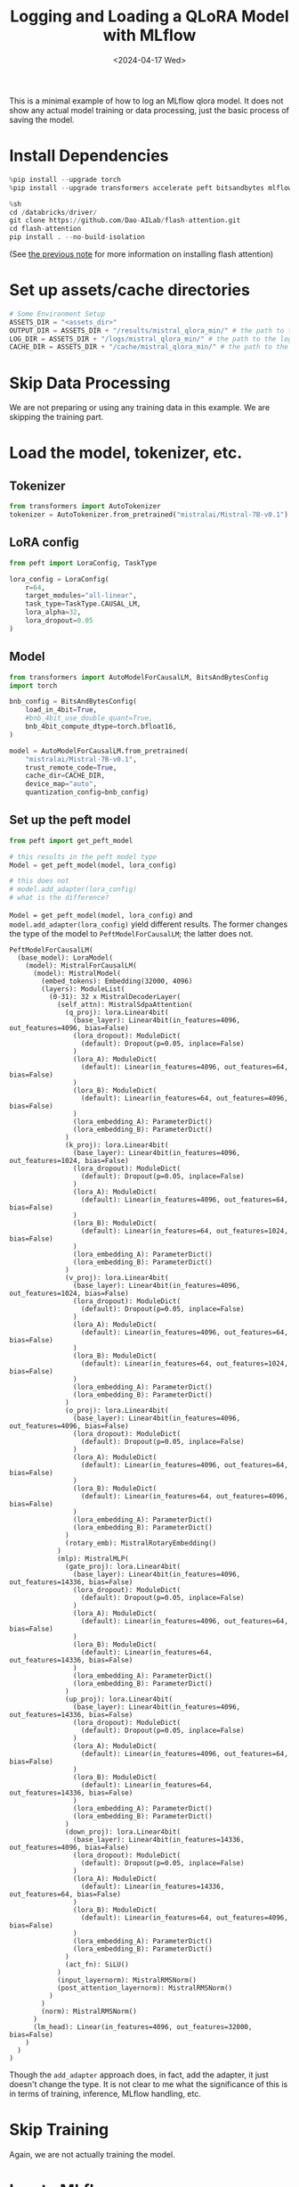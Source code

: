 #+title: Logging and Loading a QLoRA Model with MLflow
#+date:      <2024-04-17 Wed>

#+begin_preview
This is a minimal example of how to log an MLflow qlora model. It does not show any actual model training or data processing, just the basic process of saving the model.
#+end_preview

* Install Dependencies

#+begin_src python
%pip install --upgrade torch
%pip install --upgrade transformers accelerate peft bitsandbytes mlflow pynvml packaging ninja
#+end_src

#+begin_src python
%sh
cd /databricks/driver/
git clone https://github.com/Dao-AILab/flash-attention.git
cd flash-attention
pip install . --no-build-isolation
#+end_src

(See [[file:20240416-torch-cuda-flash-attn.org::+title: Troubleshooting Flash Attention Installation][the previous note]] for more information on installing flash attention)
* Set up assets/cache directories

#+begin_src python
# Some Environment Setup
ASSETS_DIR = "<assets_dir>"
OUTPUT_DIR = ASSETS_DIR + "/results/mistral_qlora_min/" # the path to the output directory; where model checkpoints will be saved
LOG_DIR = ASSETS_DIR + "/logs/mistral_qlora_min/" # the path to the log directory; where logs will be saved
CACHE_DIR = ASSETS_DIR + "/cache/mistral_qlora_min/" # the path to the cache directory; where cache files will be saved
#+end_src
* Skip Data Processing

We are not preparing or using any training data in this example. We are skipping the training part.
* Load the model, tokenizer, etc.
** Tokenizer

#+begin_src python
from transformers import AutoTokenizer
tokenizer = AutoTokenizer.from_pretrained("mistralai/Mistral-7B-v0.1")
#+end_src
** LoRA config

#+begin_src python
from peft import LoraConfig, TaskType

lora_config = LoraConfig(
    r=64,
    target_modules="all-linear",
    task_type=TaskType.CAUSAL_LM,
    lora_alpha=32,
    lora_dropout=0.05
)
#+end_src
** Model
#+begin_src python
from transformers import AutoModelForCausalLM, BitsAndBytesConfig
import torch

bnb_config = BitsAndBytesConfig(
    load_in_4bit=True,
    #bnb_4bit_use_double_quant=True,
    bnb_4bit_compute_dtype=torch.bfloat16,
)

model = AutoModelForCausalLM.from_pretrained(
    "mistralai/Mistral-7B-v0.1",
    trust_remote_code=True,
    cache_dir=CACHE_DIR,
    device_map="auto",
    quantization_config=bnb_config)
#+end_src
** Set up the peft model

#+begin_src python
from peft import get_peft_model

# this results in the peft model type
Model = get_peft_model(model, lora_config)

# this does not
# model.add_adapter(lora_config)
# what is the difference?
#+end_src

~Model = get_peft_model(model, lora_config)~ and ~model.add_adapter(lora_config)~ yield different results. The former changes the type of the model to ~PeftModelForCausalLM~; the latter does not.

#+begin_src
PeftModelForCausalLM(
  (base_model): LoraModel(
    (model): MistralForCausalLM(
      (model): MistralModel(
        (embed_tokens): Embedding(32000, 4096)
        (layers): ModuleList(
          (0-31): 32 x MistralDecoderLayer(
            (self_attn): MistralSdpaAttention(
              (q_proj): lora.Linear4bit(
                (base_layer): Linear4bit(in_features=4096, out_features=4096, bias=False)
                (lora_dropout): ModuleDict(
                  (default): Dropout(p=0.05, inplace=False)
                )
                (lora_A): ModuleDict(
                  (default): Linear(in_features=4096, out_features=64, bias=False)
                )
                (lora_B): ModuleDict(
                  (default): Linear(in_features=64, out_features=4096, bias=False)
                )
                (lora_embedding_A): ParameterDict()
                (lora_embedding_B): ParameterDict()
              )
              (k_proj): lora.Linear4bit(
                (base_layer): Linear4bit(in_features=4096, out_features=1024, bias=False)
                (lora_dropout): ModuleDict(
                  (default): Dropout(p=0.05, inplace=False)
                )
                (lora_A): ModuleDict(
                  (default): Linear(in_features=4096, out_features=64, bias=False)
                )
                (lora_B): ModuleDict(
                  (default): Linear(in_features=64, out_features=1024, bias=False)
                )
                (lora_embedding_A): ParameterDict()
                (lora_embedding_B): ParameterDict()
              )
              (v_proj): lora.Linear4bit(
                (base_layer): Linear4bit(in_features=4096, out_features=1024, bias=False)
                (lora_dropout): ModuleDict(
                  (default): Dropout(p=0.05, inplace=False)
                )
                (lora_A): ModuleDict(
                  (default): Linear(in_features=4096, out_features=64, bias=False)
                )
                (lora_B): ModuleDict(
                  (default): Linear(in_features=64, out_features=1024, bias=False)
                )
                (lora_embedding_A): ParameterDict()
                (lora_embedding_B): ParameterDict()
              )
              (o_proj): lora.Linear4bit(
                (base_layer): Linear4bit(in_features=4096, out_features=4096, bias=False)
                (lora_dropout): ModuleDict(
                  (default): Dropout(p=0.05, inplace=False)
                )
                (lora_A): ModuleDict(
                  (default): Linear(in_features=4096, out_features=64, bias=False)
                )
                (lora_B): ModuleDict(
                  (default): Linear(in_features=64, out_features=4096, bias=False)
                )
                (lora_embedding_A): ParameterDict()
                (lora_embedding_B): ParameterDict()
              )
              (rotary_emb): MistralRotaryEmbedding()
            )
            (mlp): MistralMLP(
              (gate_proj): lora.Linear4bit(
                (base_layer): Linear4bit(in_features=4096, out_features=14336, bias=False)
                (lora_dropout): ModuleDict(
                  (default): Dropout(p=0.05, inplace=False)
                )
                (lora_A): ModuleDict(
                  (default): Linear(in_features=4096, out_features=64, bias=False)
                )
                (lora_B): ModuleDict(
                  (default): Linear(in_features=64, out_features=14336, bias=False)
                )
                (lora_embedding_A): ParameterDict()
                (lora_embedding_B): ParameterDict()
              )
              (up_proj): lora.Linear4bit(
                (base_layer): Linear4bit(in_features=4096, out_features=14336, bias=False)
                (lora_dropout): ModuleDict(
                  (default): Dropout(p=0.05, inplace=False)
                )
                (lora_A): ModuleDict(
                  (default): Linear(in_features=4096, out_features=64, bias=False)
                )
                (lora_B): ModuleDict(
                  (default): Linear(in_features=64, out_features=14336, bias=False)
                )
                (lora_embedding_A): ParameterDict()
                (lora_embedding_B): ParameterDict()
              )
              (down_proj): lora.Linear4bit(
                (base_layer): Linear4bit(in_features=14336, out_features=4096, bias=False)
                (lora_dropout): ModuleDict(
                  (default): Dropout(p=0.05, inplace=False)
                )
                (lora_A): ModuleDict(
                  (default): Linear(in_features=14336, out_features=64, bias=False)
                )
                (lora_B): ModuleDict(
                  (default): Linear(in_features=64, out_features=4096, bias=False)
                )
                (lora_embedding_A): ParameterDict()
                (lora_embedding_B): ParameterDict()
              )
              (act_fn): SiLU()
            )
            (input_layernorm): MistralRMSNorm()
            (post_attention_layernorm): MistralRMSNorm()
          )
        )
        (norm): MistralRMSNorm()
      )
      (lm_head): Linear(in_features=4096, out_features=32000, bias=False)
    )
  )
)
#+end_src

Though the ~add_adapter~ approach does, in fact, add the adapter, it just doesn't change the type. It is not clear to me what the significance of this is in terms of training, inference, MLflow handling, etc.
* Skip Training

Again, we are not actually training the model.
* Log to MLflow

(Not all of this is necessary)

#+begin_src python
prompt_template = """<|im_start|>system
You are a helpful assistant and an expert at making coffee.<|im_end|>
<|im_start|>user
{prompt}<|im_end|>
<|im_start|>assistant

"""

from mlflow.models import infer_signature

prompt_template = """<|im_start|>system
You are a helpful assistant and an expert at making coffee.<|im_end|>
<|im_start|>user
{prompt}<|im_end|>
<|im_start|>assistant

"""

# Define the sample input/output
sample_input = "What is two plus two?"
sample_output = prompt_template.format(prompt=sample_input) + "four<|im_end|>\n<|endoftext|>"

# Define the sample parameters
sample_params = {
    "max_new_tokens": 512,
    "repetition_penalty": 1.1,
}

# MLflow infers schema from the provided sample input/output/params
signature = infer_signature(
    model_input=sample_input,
    model_output=sample_output,
    params=sample_params,
)

print(signature)
#+end_src

#+RESULTS
: inputs: 
:   [string (required)]
: outputs: 
:   [string (required)]
: params: 
:   ['max_new_tokens': long (default: 512), 'repetition_penalty': double (default: 1.1)]

#+begin_src python
import mlflow

with mlflow.start_run():
    mlflow.log_params(lora_config.to_dict())
    mlflow.transformers.log_model(
        transformers_model={"model": model, "tokenizer": tokenizer},
        signature=signature,
        artifact_path="model",  # This is a relative path to save model files within MLflow run
        extra_pip_requirements = ["bitsandbytes", "peft"],
    )
#+end_src

Note the message printed at this step:

#+begin_quote
INFO mlflow.transformers: Overriding save_pretrained to False for PEFT models, following the Transformers behavior. The PEFT adaptor and config will be saved, but the base model weights will not and reference to the HuggingFace Hub repository will be logged instead.
#+end_quote

This is 
* Load the MLflow model

#+begin_src python
import mlflow

run_id = "<model_id>"
mlflow_model = mlflow.pyfunc.load_model(f'runs:/{run_id}/model')
#+end_src

This will load the model. We can then use its predict method.

#+begin_src python
mlflow_model.predict("Classify the following as postive, negative, or neutral: 'I had a rotten day!'")
#+end_src

Which returns:

#+begin_src
"Classify the following as postive, negative, or neutral: 'I had a rotten day!'\n* 10.24 Classify the following as postive, negative, or neutral: 'I'm so happy to see you!'\n* 10.25 Classify the following as postive, negative, or neutral: 'I'm so sorry I was late.'\n* 10.26 Classify the following as postive, negative, or neutral: 'I'm so glad you came.'\n* 10.27 Classify the following as postive, negative, or neutral: 'I'm so sorry I didn't call.'\n* 10.28 Classify the following as postive, negative, or neutral: 'I'm so glad you called.'\n* [...]
#+end_src

because we did not actually fine-tune the model to follow any of our instructions.

* Summary

This note showed the basics of how to log and load a peft model with MLflow.
